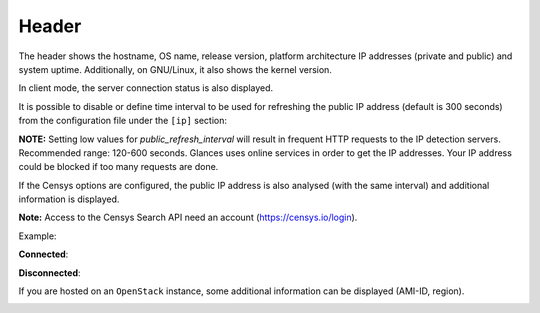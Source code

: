 .. _header:

Header
======

.. image:: ../_static/header.png

The header shows the hostname, OS name, release version, platform
architecture IP addresses (private and public) and system uptime.
Additionally, on GNU/Linux, it also shows the kernel version.

In client mode, the server connection status is also displayed.

It is possible to disable or define time interval to be used for refreshing the
public IP address (default is 300 seconds) from the configuration
file under the ``[ip]`` section:

.. code-block:: ini
    [ip]
    public_refresh_interval=300
    public_ip_disabled=True


**NOTE:** Setting low values for `public_refresh_interval` will result in frequent
HTTP requests to the IP detection servers. Recommended range: 120-600 seconds.
Glances uses online services in order to get the IP addresses. Your IP address could be
blocked if too many requests are done.

If the Censys options are configured, the public IP address is also analysed (with the same interval)
and additional information is displayed.

.. code-block:: ini
    [ip]
    public_refresh_interval=300
    public_ip_disabled=True
    censys_url=https://search.censys.io/api
    # Get your own credential here: https://search.censys.io/account/api
    censys_username=CENSYS_API_ID
    censys_password=CENSYS_API_SECRET
    # List of fields to be displayed in user interface (comma separated)
    censys_fields=location:continent,location:country,autonomous_system:name

**Note:** Access to the Censys Search API need an account (https://censys.io/login).

Example:

.. image:: ../_static/ip.png

**Connected**:

.. image:: ../_static/connected.png

**Disconnected**:

.. image:: ../_static/disconnected.png

If you are hosted on an ``OpenStack`` instance, some additional
information can be displayed (AMI-ID, region).

.. image:: ../_static/aws.png
